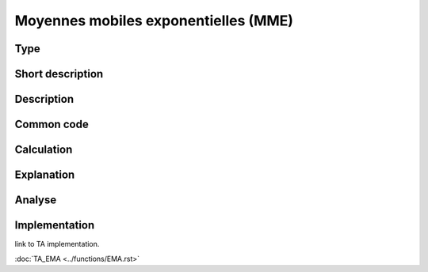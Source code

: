 =====================================
Moyennes mobiles exponentielles (MME)
=====================================

Type
----

Short description
-----------------


Description
-----------

Common code
-----------

Calculation
-----------

Explanation
-----------

Analyse
-------

Implementation
--------------
link to TA implementation.

:doc:`TA_EMA <../functions/EMA.rst>`
